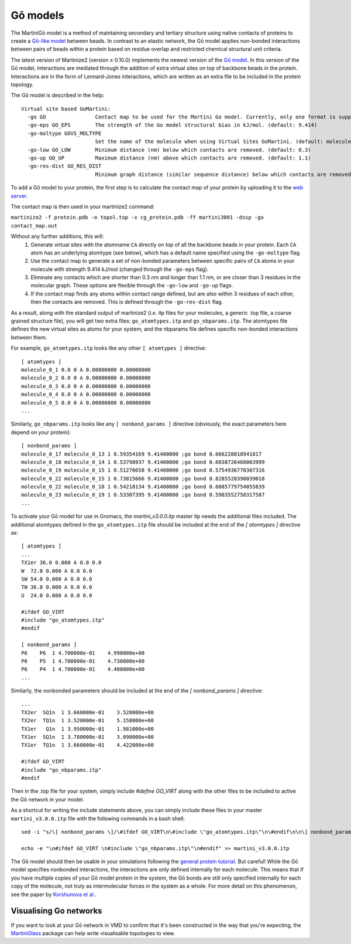 .. _go:
=========
Gō models
=========

The MartiniGō model is a method of maintaining secondary and tertiary structure using native contacts of proteins
to create a `Gō-like model <https://pubs.acs.org/doi/full/10.1021/acs.jctc.6b00986>`_ between beads.
In contrast to an elastic network, the Gō model applies non-bonded interactions between pairs of
beads within a protein based on residue overlap and restricted chemical structural unit criteria.

The latest version of Martinize2 (version ≥ 0.10.0) implements the newest version of the
`Gō model <https://www.biorxiv.org/content/10.1101/2024.04.15.589479v1>`_. In this version of the Gō model, interactions
are mediated through the addition of extra virtual sites on top of backbone beads in the protein. Interactions are in
the form of Lennard-Jones interactions, which are written as an extra file to be included in the protein topology.

The Gō model is described in the help::

 Virtual site based GoMartini:
   -go GO                Contact map to be used for the Martini Go model. Currently, only one format is supported. See docs. (default: None)
   -go-eps GO_EPS        The strength of the Go model structural bias in kJ/mol. (default: 9.414)
   -go-moltype GOVS_MOLTYPE
                         Set the name of the molecule when using Virtual Sites GoMartini. (default: molecule_0)
   -go-low GO_LOW        Minimum distance (nm) below which contacts are removed. (default: 0.3)
   -go-up GO_UP          Maximum distance (nm) above which contacts are removed. (default: 1.1)
   -go-res-dist GO_RES_DIST
                         Minimum graph distance (similar sequence distance) below which contacts are removed. (default: 3)

To add a Gō model to your protein, the first step is to calculate the contact map of your protein by uploading it
to the `web server <http://pomalab.ippt.pan.pl/GoContactMap/>`_.

The contact map is then used in your martinize2 command:

``martinize2 -f protein.pdb -o topol.top -x cg_protein.pdb -ff martini3001 -dssp -go contact_map.out``


Without any further additions, this will:
 1) Generate virtual sites with the atomname ``CA`` directly on top of all the backbone beads in your protein.
    Each ``CA`` atom has an underlying atomtype (see below), which has a default name specified using the
    ``-go-moltype`` flag.
 2) Use the contact map to generate a set of non-bonded parameters between specific pairs of ``CA`` atoms in your molecule
    with strength 9.414 kJ/mol (changed through the ``-go-eps`` flag).
 3) Eliminate any contacts which are shorter than 0.3 nm and longer than 1.1 nm, or are closer than 3 residues in the
    molecular graph. These options are flexible through the ``-go-low`` and ``-go-up`` flags.
 4) If the contact map finds any atoms within contact range defined, but are *also* within 3 residues of each other,
    then the contacts are removed. This is defined through the ``-go-res-dist`` flag.

As a result, along with the standard output of martinize2 (*i.e.* itp files for your molecules, a generic .top file,
a coarse grained structure file), you will get two extra files: ``go_atomtypes.itp`` and ``go_nbparams.itp``. The atomtypes
file defines the new virtual sites as atoms for your system, and the nbparams file defines specific non-bonded
interactions between them.

For example, ``go_atomtypes.itp`` looks like any other ``[ atomtypes ]`` directive::

 [ atomtypes ]
 molecule_0_1 0.0 0 A 0.00000000 0.00000000
 molecule_0_2 0.0 0 A 0.00000000 0.00000000
 molecule_0_3 0.0 0 A 0.00000000 0.00000000
 molecule_0_4 0.0 0 A 0.00000000 0.00000000
 molecule_0_5 0.0 0 A 0.00000000 0.00000000
 ...

Similarly, ``go_nbparams.itp`` looks like any ``[ nonbond_params ]`` directive (obviously, the exact parameters here
depend on your protein)::

 [ nonbond_params ]
 molecule_0_17 molecule_0_13 1 0.59354169 9.41400000 ;go bond 0.666228018941817
 molecule_0_18 molecule_0_14 1 0.53798937 9.41400000 ;go bond 0.6038726468003999
 molecule_0_19 molecule_0_15 1 0.51270658 9.41400000 ;go bond 0.5754936778307316
 molecule_0_22 molecule_0_15 1 0.73815666 9.41400000 ;go bond 0.8285528398039018
 molecule_0_22 molecule_0_18 1 0.54218134 9.41400000 ;go bond 0.6085779754055839
 molecule_0_23 molecule_0_19 1 0.53307395 9.41400000 ;go bond 0.5983552758317587
 ...

To activate your Gō model for use in Gromacs, the `martini_v3.0.0.itp` master itp needs the additional files included.
The additional atomtypes defined in the ``go_atomtypes.itp`` file should be included at the end of the `[ atomtypes ]`
directive as::


 [ atomtypes ]
 ...
 TX1er 36.0 0.000 A 0.0 0.0
 W  72.0 0.000 A 0.0 0.0
 SW 54.0 0.000 A 0.0 0.0
 TW 36.0 0.000 A 0.0 0.0
 U  24.0 0.000 A 0.0 0.0

 #ifdef GO_VIRT
 #include "go_atomtypes.itp"
 #endif

 [ nonbond_params ]
 P6    P6  1 4.700000e-01    4.990000e+00
 P6    P5  1 4.700000e-01    4.730000e+00
 P6    P4  1 4.700000e-01    4.480000e+00
 ...

Similarly, the nonbonded parameters should be included at the end of the `[ nonbond_params ]`
directive::

 ...
 TX2er  SQ1n  1 3.660000e-01    3.528000e+00
 TX2er  TQ1n  1 3.520000e-01    5.158000e+00
 TX1er   Q1n  1 3.950000e-01    1.981000e+00
 TX1er  SQ1n  1 3.780000e-01    3.098000e+00
 TX1er  TQ1n  1 3.660000e-01    4.422000e+00

 #ifdef GO_VIRT
 #include "go_nbparams.itp"
 #endif

Then in the .top file for your system, simply include `#define GO_VIRT` along with the other files
to be included to active the Gō network in your model.

As a shortcut for writing the include statements above, you can simply include these files in your master
``martini_v3.0.0.itp`` file with the following commands in a bash shell::

 sed -i "s/\[ nonbond_params \]/\#ifdef GO_VIRT\n\#include \"go_atomtypes.itp\"\n\#endif\n\n\[ nonbond_params \]/" martini_v3.0.0.itp

 echo -e "\n#ifdef GO_VIRT \n#include \"go_nbparams.itp\"\n#endif" >> martini_v3.0.0.itp

The Gō model should then be usable in your simulations following the `general protein tutorial <https://pubs.acs.org/doi/10.1021/acs.jctc.4c00677>`_.
But careful! While the Gō model specifies nonbonded interactions, the interactions are only defined
internally for each molecule. This means that if you have multiple copies of your Gō model protein
in the system, the Gō bonds are still only specified internally for each copy of the molecule,
not truly as intermolecular forces in the system as a whole. For more detail on this phenomenon,
see the paper by `Korshunova et al. <https://pubs.acs.org/doi/10.1021/acs.jctc.4c00677>`_.


Visualising Go networks
----------------------------

If you want to look at your Gō network in VMD to confirm that it's been constructed in the
way that you're expecting, the `MartiniGlass <https://github.com/Martini-Force-Field-Initiative/MartiniGlass>`_
package can help write visualisable topologies to view.
